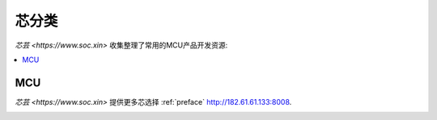 .. |SOCHOME| replace:: `芯芸 <https://www.soc.xin>`

.. _define:

芯分类
===============

|SOCHOME| 收集整理了常用的MCU产品开发资源:

.. contents::
    :local:

MCU
-----------


|SOCHOME| 提供更多芯选择 :ref:`preface` http://182.61.61.133:8008.

.. image:: ../_static/images/qitas.png
